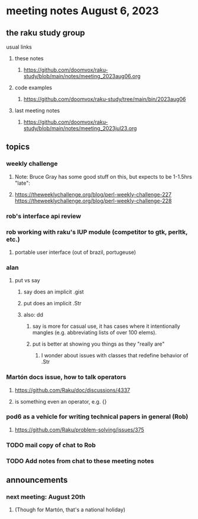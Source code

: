 * meeting notes August 6, 2023
** the raku study group
**** usual links
***** these notes
****** https://github.com/doomvox/raku-study/blob/main/notes/meeting_2023aug06.org

***** code examples
****** https://github.com/doomvox/raku-study/tree/main/bin/2023aug06

***** last meeting notes
****** https://github.com/doomvox/raku-study/blob/main/notes/meeting_2023jul23.org


** topics
*** weekly challenge
**** Note: Bruce Gray has some good stuff on this, but expects to be 1-1.5hrs "late":
**** 
https://theweeklychallenge.org/blog/perl-weekly-challenge-227
https://theweeklychallenge.org/blog/perl-weekly-challenge-228

*** rob's interface api review

*** rob working with raku's IUP module (competitor to gtk, perltk, etc.)
**** portable user interface (out of brazil, portugeuse)


*** alan
**** put vs say
***** say does an implicit .gist
***** put does an implicit .Str
***** also: dd
****** say is more for casual use, it has cases where it intentionally mangles (e.g. abbreviating lists of over 100 elems).
****** put is better at showing you things as they "really are"
******* I wonder about issues with classes that redefine behavior of .Str

*** Martón docs issue, how to talk operators
**** https://github.com/Raku/doc/discussions/4337

**** is something even an operator, e.g. {} 


*** pod6 as a vehicle for writing technical papers in general (Rob)
**** https://github.com/Raku/problem-solving/issues/375

*** TODO mail copy of chat to Rob

*** TODO Add notes from chat to these meeting notes

** announcements 
*** next meeting: August 20th
**** (Though for Martón, that's a national holiday)
